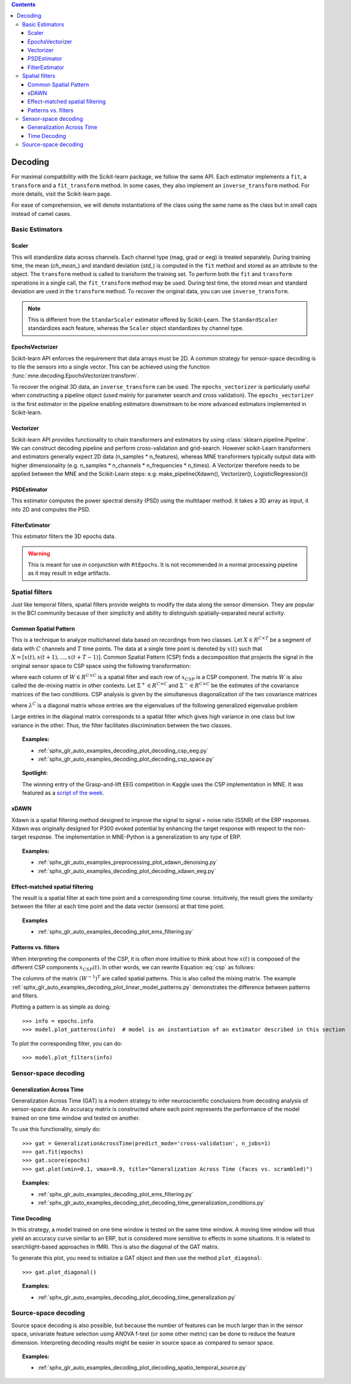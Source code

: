 
.. contents:: Contents
   :local:
   :depth: 3

.. _decoding:

Decoding
########

For maximal compatibility with the Scikit-learn package, we follow the same API. Each estimator implements a ``fit``, a ``transform`` and a ``fit_transform`` method. In some cases, they also implement an ``inverse_transform`` method. For more details, visit the Scikit-learn page.

For ease of comprehension, we will denote instantiations of the class using the same name as the class but in small caps instead of camel cases.

Basic Estimators
================

Scaler
^^^^^^
This will standardize data across channels. Each channel type (mag, grad or eeg) is treated separately. During training time, the mean (`ch_mean_`) and standard deviation (`std_`) is computed in the ``fit`` method and stored as an attribute to the object. The ``transform`` method is called to transform the training set. To perform both the ``fit`` and ``transform`` operations in a single call, the ``fit_transform`` method may be used. During test time, the stored mean and standard deviation are used in the ``transform`` method. To recover the original data, you can use ``inverse_transform``.

.. note:: This is different from the ``StandarScaler`` estimator offered by Scikit-Learn. The ``StandardScaler`` standardizes each feature, whereas the ``Scaler`` object standardizes by channel type.

EpochsVectorizer
^^^^^^^^^^^^^^^^
Scikit-learn API enforces the requirement that data arrays must be 2D. A common strategy for sensor-space decoding is to tile the sensors into a single vector. This can be achieved using the function :func:`mne.decoding.EpochsVectorizer.transform`. 

To recover the original 3D data, an ``inverse_transform`` can be used. The ``epochs_vectorizer`` is particularly useful when constructing a pipeline object (used mainly for parameter search and cross validation). The ``epochs_vectorizer`` is the first estimator in the pipeline enabling estimators downstream to be more advanced estimators implemented in Scikit-learn. 

Vectorizer
^^^^^^^^^^
Scikit-learn API provides functionality to chain transformers and estimators by using :class:`sklearn.pipeline.Pipeline`. We can construct decoding pipeline and perform cross-validation and grid-search. However scikit-Learn transformers and estimators generally expect 2D data (n_samples * n_features), whereas MNE transformers typically output data with higher dimensionality (e.g. n_samples * n_channels * n_frequencies * n_times). A Vectorizer therefore needs to be applied between the MNE and the Scikit-Learn steps: e.g: make_pipeline(Xdawn(), Vectorizer(), LogisticRegression())

PSDEstimator
^^^^^^^^^^^^
This estimator computes the power spectral density (PSD) using the multitaper method. It takes a 3D array as input, it into 2D and computes the PSD.

FilterEstimator
^^^^^^^^^^^^^^^
This estimator filters the 3D epochs data.

.. warning:: This is meant for use in conjunction with ``RtEpochs``. It is not recommended in a normal processing pipeline as it may result in edge artifacts.

Spatial filters
===============

Just like temporal filters, spatial filters provide weights to modify the data along the sensor dimension. They are popular in the BCI community because of their simplicity and ability to distinguish spatially-separated neural activity.

Common Spatial Pattern
^^^^^^^^^^^^^^^^^^^^^^

This is a technique to analyze multichannel data based on recordings from two classes. Let :math:`X \in R^{C\times T}` be a segment of data with :math:`C` channels and :math:`T` time points. The data at a single time point is denoted by :math:`x(t)` such that :math:`X=[x(t), x(t+1), ..., x(t+T-1)]`. Common Spatial Pattern (CSP) finds a decomposition that projects the signal in the original sensor space to CSP space using the following transformation:

.. math::       x_{CSP}(t) = W^{T}x(t)
   :label: csp

where each column of :math:`W \in R^{C\times C}` is a spatial filter and each row of :math:`x_{CSP}` is a CSP component. The matrix :math:`W` is also called the de-mixing matrix in other contexts. Let :math:`\Sigma^{+} \in R^{C\times C}` and :math:`\Sigma^{-} \in R^{C\times C}` be the estimates of the covariance matrices of the two conditions. 
CSP analysis is given by the simultaneous diagonalization of the two covariance matrices

.. math::       W^{T}\Sigma^{+}W = \lambda^{+}
   :label: diagonalize_p
.. math::       W^{T}\Sigma^{-}W = \lambda^{-}
   :label: diagonalize_n

where :math:`\lambda^{C}` is a diagonal matrix whose entries are the eigenvalues of the following generalized eigenvalue problem

.. math::      \Sigma^{+}w = \lambda \Sigma^{-}w
   :label: eigen_problem

Large entries in the diagonal matrix corresponds to a spatial filter which gives high variance in one class but low variance in the other. Thus, the filter facilitates discrimination between the two classes.

.. topic:: Examples:

    * :ref:`sphx_glr_auto_examples_decoding_plot_decoding_csp_eeg.py`
    * :ref:`sphx_glr_auto_examples_decoding_plot_decoding_csp_space.py`

.. topic:: Spotlight:

    The winning entry of the Grasp-and-lift EEG competition in Kaggle uses the CSP implementation in MNE. It was featured as a `script of the week`_.

xDAWN
^^^^^
Xdawn is a spatial filtering method designed to improve the signal to signal + noise ratio (SSNR) of the ERP responses. Xdawn was originally  designed for P300 evoked potential by enhancing the target response with respect to the non-target response. The implementation in MNE-Python is a generalization to any type of ERP.

.. topic:: Examples:

    * :ref:`sphx_glr_auto_examples_preprocessing_plot_xdawn_denoising.py`
    * :ref:`sphx_glr_auto_examples_decoding_plot_decoding_xdawn_eeg.py`

Effect-matched spatial filtering
^^^^^^^^^^^^^^^^^^^^^^^^^^^^^^^^
The result is a spatial filter at each time point and a corresponding time course. Intuitively, the result gives the similarity between the filter at each time point and the data vector (sensors) at that time point.

.. topic:: Examples

    * :ref:`sphx_glr_auto_examples_decoding_plot_ems_filtering.py`

Patterns vs. filters
^^^^^^^^^^^^^^^^^^^^

When interpreting the components of the CSP, it is often more intuitive to think about how :math:`x(t)` is composed of the different CSP components :math:`x_{CSP}(t)`. In other words, we can rewrite Equation :eq:`csp` as follows:

.. math::       x(t) = (W^{-1})^{T}x_{CSP}(t)
   :label: patterns

The columns of the matrix :math:`(W^{-1})^T` are called spatial patterns. This is also called the mixing matrix. The example :ref:`sphx_glr_auto_examples_decoding_plot_linear_model_patterns.py` demonstrates the difference between patterns and filters.

Plotting a pattern is as simple as doing::

    >>> info = epochs.info
    >>> model.plot_patterns(info)  # model is an instantiation of an estimator described in this section

.. image:: ../../_images/sphx_glr_plot_linear_model_patterns_001.png
   :align: center
   :height: 100 px

To plot the corresponding filter, you can do::

    >>> model.plot_filters(info)

.. image:: ../../_images/sphx_glr_plot_linear_model_patterns_002.png
   :align: center
   :height: 100 px

Sensor-space decoding
=====================

Generalization Across Time
^^^^^^^^^^^^^^^^^^^^^^^^^^
Generalization Across Time (GAT) is a modern strategy to infer neuroscientific conclusions from decoding analysis of sensor-space data. An accuracy matrix is constructed where each point represents the performance of the model trained on one time window and tested on another.

.. image:: ../../_images/sphx_glr_plot_decoding_time_generalization_001.png
   :align: center
   :width: 400px

To use this functionality, simply do::

    >>> gat = GeneralizationAcrossTime(predict_mode='cross-validation', n_jobs=1)
    >>> gat.fit(epochs)
    >>> gat.score(epochs)
    >>> gat.plot(vmin=0.1, vmax=0.9, title="Generalization Across Time (faces vs. scrambled)")

.. topic:: Examples:

    * :ref:`sphx_glr_auto_examples_decoding_plot_ems_filtering.py`
    * :ref:`sphx_glr_auto_examples_decoding_plot_decoding_time_generalization_conditions.py`

Time Decoding
^^^^^^^^^^^^^
In this strategy, a model trained on one time window is tested on the same time window. A moving time window will thus yield an accuracy curve similar to an ERP, but is considered more sensitive to effects in some situations. It is related to searchlight-based approaches in fMRI. This is also the diagonal of the GAT matrix.

.. image:: ../../_images/sphx_glr_plot_decoding_sensors_001.png
   :align: center
   :width: 400px

To generate this plot, you need to initialize a GAT object and then use the method ``plot_diagonal``::

    >>> gat.plot_diagonal()

.. topic:: Examples:

    * :ref:`sphx_glr_auto_examples_decoding_plot_decoding_time_generalization.py`

Source-space decoding
=====================

Source space decoding is also possible, but because the number of features can be much larger than in the sensor space, univariate feature selection using ANOVA f-test (or some other metric) can be done to reduce the feature dimension. Interpreting decoding results might be easier in source space as compared to sensor space.

.. topic:: Examples:

    * :ref:`sphx_glr_auto_examples_decoding_plot_decoding_spatio_temporal_source.py`

.. _script of the week: http://blog.kaggle.com/2015/08/12/july-2015-scripts-of-the-week/
